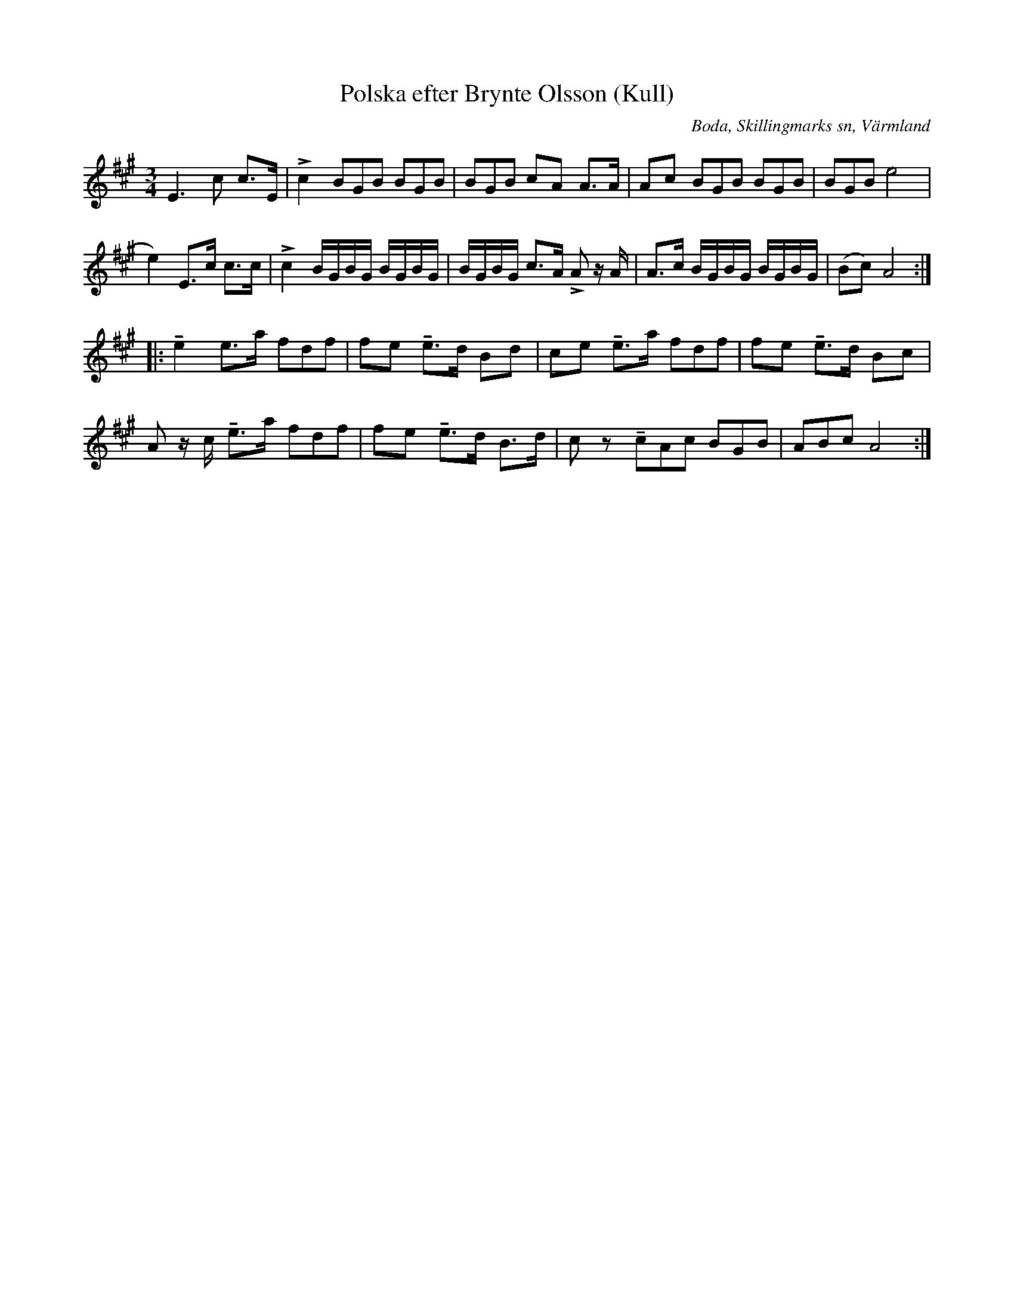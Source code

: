 %%abc-charset utf-8

X:291
T:Polska efter Brynte Olsson (Kull)
S:efter Brynte Kull
B:EÖ, nr 291
R:Polska
O:Boda, Skillingmarks sn, Värmland
Z:Nils L
L:1/8
M:3/4
%%tuplets 0 0 1
U:t=tenuto
K:A
E2>c2 c>E | !>!c2 (3BGB (3BGB | (3BGB cA A>A | Ac (3BGB (3BGB | (3BGB e4 | 
e2) E>c c>c | !>!c2 B/G/B/G/ B/G/B/G/ | B/G/B/G/ c>A !>!A z/A/ | A>c B/G/B/G/ B/G/B/G/ | (Bc) A4 ::
te2 e>a (3fdf     | fe te>d Bd | ce te>a (3fdf | fe te>d Bc | 
A z/c/ te>a (3fdf | fe te>d B>d | cz (3tcAc (3BGB | (3ABc A4 :|

